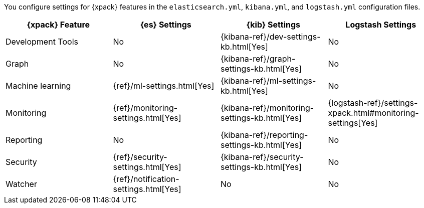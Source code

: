 You configure settings for {xpack} features in the `elasticsearch.yml`,
`kibana.yml`, and `logstash.yml` configuration files.

[options="header,footer"]
|=======================
|{xpack} Feature   |{es} Settings                  |{kib} Settings                                |Logstash Settings
|Development Tools |No                             |{kibana-ref}/dev-settings-kb.html[Yes]        |No
|Graph             |No                             |{kibana-ref}/graph-settings-kb.html[Yes]      |No
|Machine learning  |{ref}/ml-settings.html[Yes]    |{kibana-ref}/ml-settings-kb.html[Yes]         |No
|Monitoring        |{ref}/monitoring-settings.html[Yes]    |{kibana-ref}/monitoring-settings-kb.html[Yes] |{logstash-ref}/settings-xpack.html#monitoring-settings[Yes]
|Reporting         |No                             |{kibana-ref}/reporting-settings-kb.html[Yes]  |No
|Security          |{ref}/security-settings.html[Yes]      |{kibana-ref}/security-settings-kb.html[Yes]   |No
|Watcher           |{ref}/notification-settings.html[Yes]    |No                                  |No
|=======================
